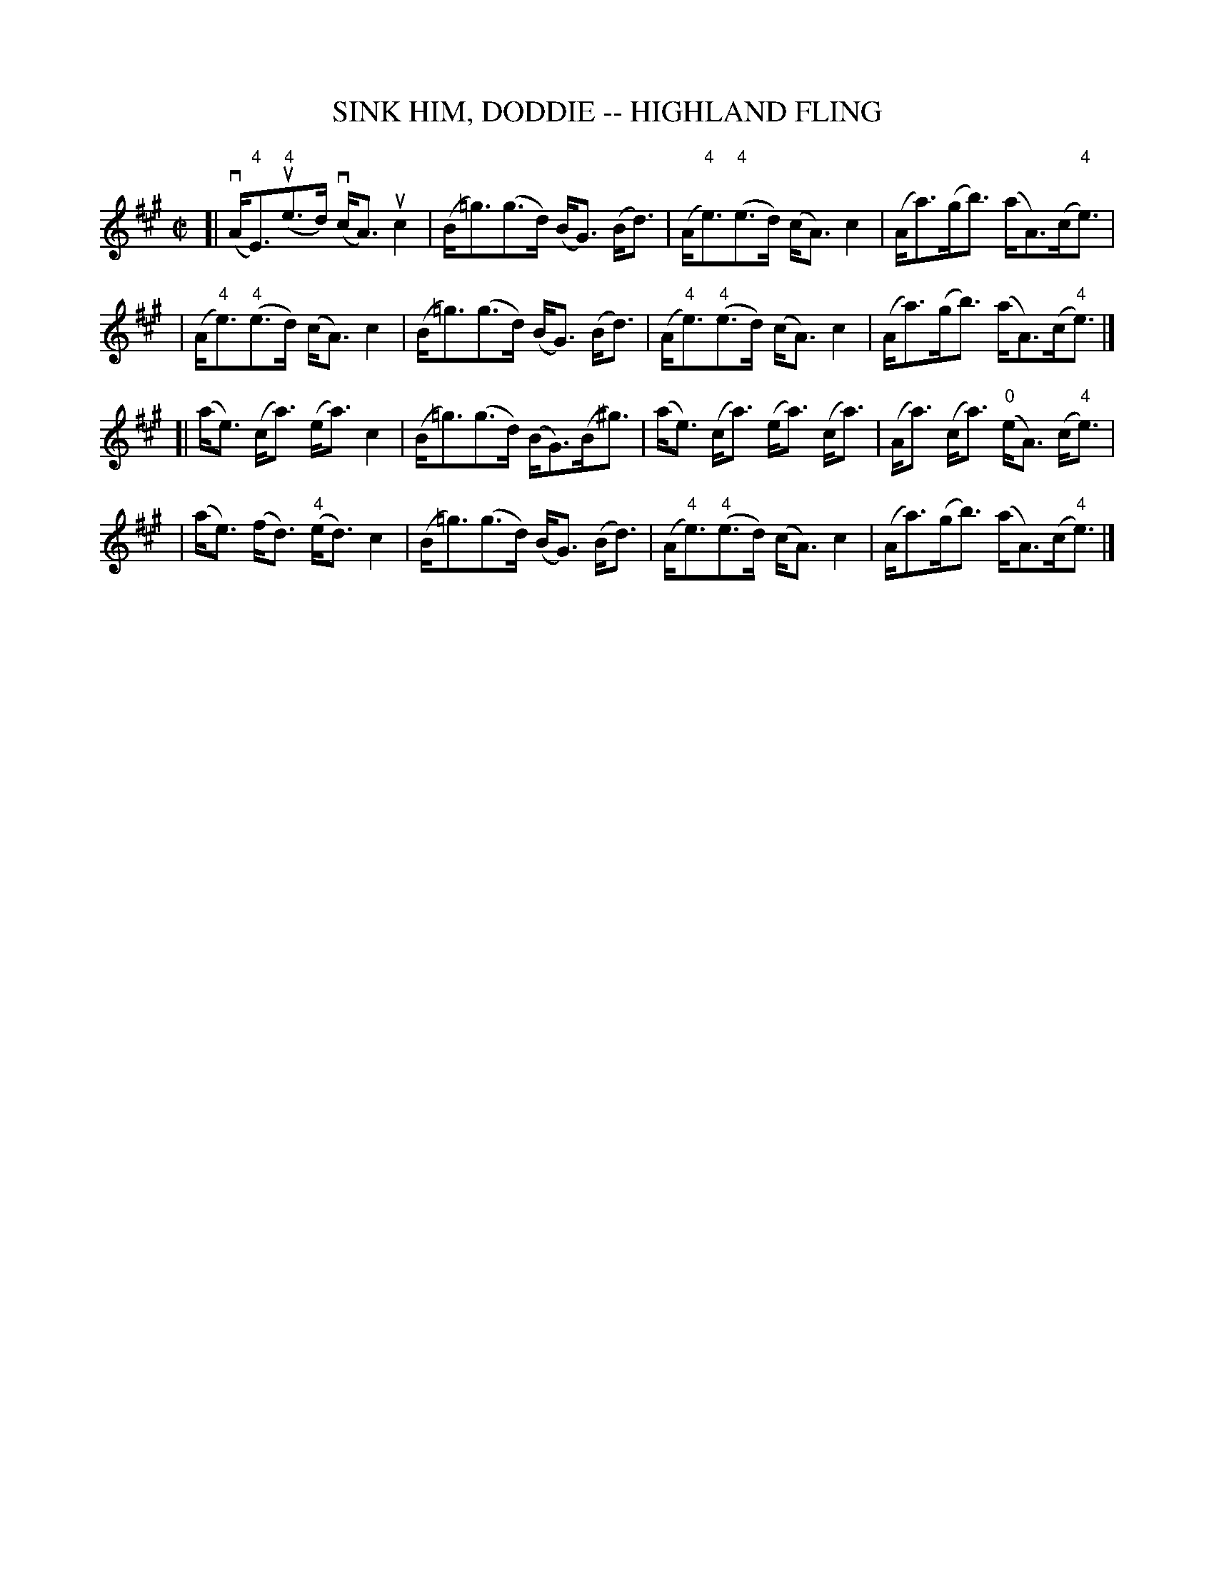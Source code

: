 X: 1
T: SINK HIM, DODDIE -- HIGHLAND FLING
N: Can be used as a strathspey
B: Ryan's Mammoth Collection of Fiddle Tunes
R: highland fling
M: C|
L: 1/8
Z: Contributed 20080603 by John Chambers jc:jc.tzo.net
K: A
[|(vA<"4"E)(u"4"e>d) (vc<A)ukc2 | (B<=g)(g>d) (B<G) (B<d) \
| (A<"4"e)("4"e>d) (c<A)kc2 | (A<a)(g<b) (a<A)(c<"4"e) |
| (A<"4"e)("4"e>d) (c<A)kc2 |  (B<=g)(g>d) (B<G) (B<d) \
| (A<"4"e)("4"e>d) (c<A)kc2 | (A<a)(g<b) (a<A)(c<"4"e) |]
[|(a<e) (c<a) (e<a) kc2 | (B<=g)(g>d) (B<G)(B<^g) \
| (a<e) (c<a) (e<a) (c<a) | (A<a) (c<a) ("0"e<A) (c<"4"e) |
| (a<e) (f<d) ("4"e<d) kc2 | (B<=g)(g>d) (B<G) (B<d) \
| (A<"4"e)("4"e>d) (c<A)kc2 | (A<a)(g<b) (a<A)(c<"4"e) |]
